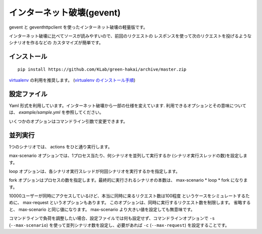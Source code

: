 インターネット破壊(gevent)
=============================

gevent と geventhttpclient を使ったインターネット破壊の軽量版です。

インターネット破壊に比べてソースが読みやすいので、前回のリクエストの
レスポンスを使って次のリクエストを投げるようなシナリオを作るなどの
カスタマイズが簡単です。


インストール
---------------

::

    pip install https://github.com/KLab/green-hakai/archive/master.zip

`virtualenv <http://www.virtualenv.org/>`_ の利用を推奨します。
(`virtualenv のインストール手順 <http://www.virtualenv.org/en/latest/virtualenv.html#installation>`_)


設定ファイル
-------------

Yaml 形式を利用しています。インターネット破壊から一部の仕様を変えています.
利用できるオプションとその意味については、 `example/sample.yml` を参照してください。

いくつかのオプションはコマンドライン引数で変更できます。


並列実行
---------

1つのシナリオでは、 actions をひと通り実行します。

max-scenario オプションでは、1プロセス当たり、何シナリオを並列して実行するか
(シナリオ実行スレッドの数)を設定します。

loop オプションは、各シナリオ実行スレッドが何回シナリオを実行するかを指定します。

fork オプションはプロセスの数を指定します。最終的に実行されるシナリオの本数は、
max-scenario * loop * fork になります。

10000ユーザーが同時にアクセスしているけど、本当に同時に来るリクエスト数は100程度
というケースをシミュレートするために、 max-request というオプションもあります。
このオプションは、同時に実行するリクエスト数を制限します。
省略すると、 max-scenario と同じ値になります。
max-scenario より大きい値を設定しても無意味です。

コマンドラインで負荷を調整したい場合、設定ファイルでは何も設定せず、コマンドラインオプションで
``-s`` (``--max-scenario``) を使って並列シナリオ数を設定し、必要があれば ``-c`` (``--max-request``)
を設定することです。

